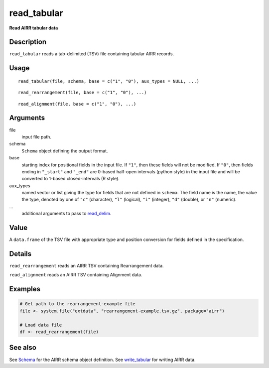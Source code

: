 read_tabular
------------

**Read AIRR tabular data**

Description
~~~~~~~~~~~

``read_tabular`` reads a tab-delimited (TSV) file containing tabular
AIRR records.

Usage
~~~~~

::

   read_tabular(file, schema, base = c("1", "0"), aux_types = NULL, ...)

::

   read_rearrangement(file, base = c("1", "0"), ...)

::

   read_alignment(file, base = c("1", "0"), ...)

Arguments
~~~~~~~~~

file
   input file path.
schema
   ``Schema`` object defining the output format.
base
   starting index for positional fields in the input file. If ``"1"``,
   then these fields will not be modified. If ``"0"``, then fields
   ending in ``"_start"`` and ``"_end"`` are 0-based half-open intervals
   (python style) in the input file and will be converted to 1-based
   closed-intervals (R style).
aux_types
   named vector or list giving the type for fields that are not defined
   in ``schema``. The field name is the name, the value the type,
   denoted by one of ``"c"`` (character), ``"l"`` (logical), ``"i"``
   (integer), ``"d"`` (double), or ``"n"`` (numeric).
…
   additional arguments to pass to
   `read_delim <http://www.rdocumentation.org/packages/readr/topics/read_delim>`__.

Value
~~~~~

A ``data.frame`` of the TSV file with appropriate type and position
conversion for fields defined in the specification.

Details
~~~~~~~

``read_rearrangement`` reads an AIRR TSV containing Rearrangement data.

``read_alignment`` reads an AIRR TSV containing Alignment data.

Examples
~~~~~~~~

.. code:: r

   # Get path to the rearrangement-example file
   file <- system.file("extdata", "rearrangement-example.tsv.gz", package="airr")

   # Load data file
   df <- read_rearrangement(file)

See also
~~~~~~~~

See `Schema <Schema-class.html>`__ for the AIRR schema object definition.
See `write_tabular <write_tabular.html>`__ for writing AIRR data.

